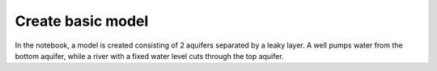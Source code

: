 Create basic model
====================

In the notebook, a model is created consisting of 2 aquifers separated by a leaky layer.
A well pumps water from the bottom aquifer, while a river with a fixed water level cuts through the top aquifer.
